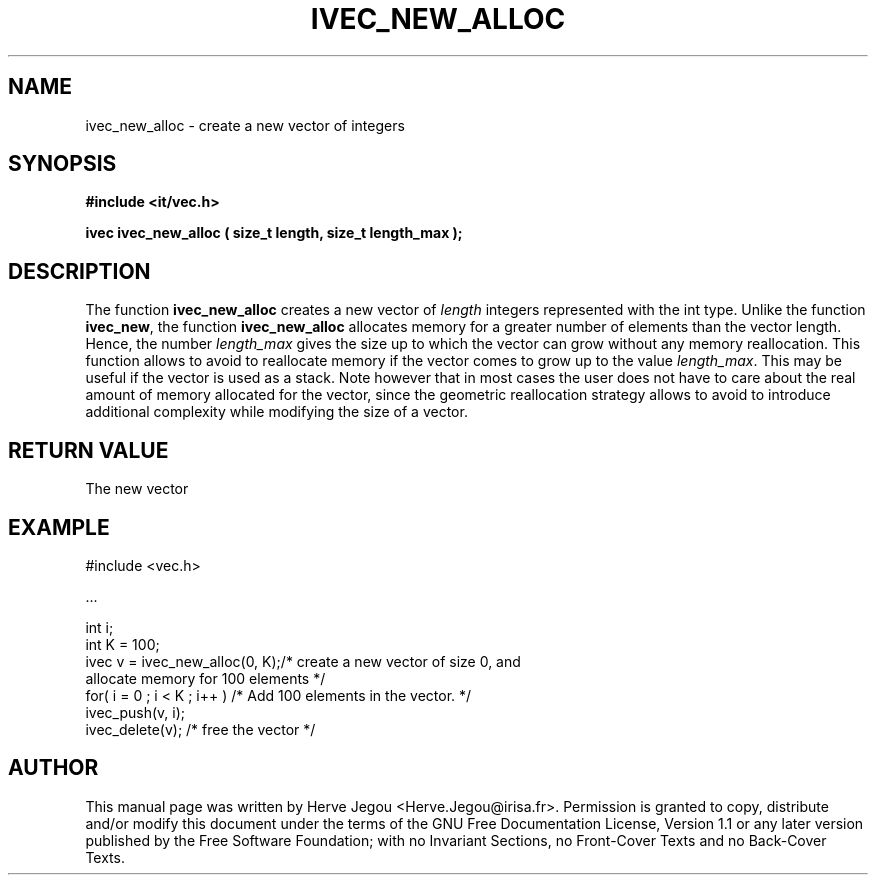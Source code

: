 .\" This manpage has been automatically generated by docbook2man 
.\" from a DocBook document.  This tool can be found at:
.\" <http://shell.ipoline.com/~elmert/comp/docbook2X/> 
.\" Please send any bug reports, improvements, comments, patches, 
.\" etc. to Steve Cheng <steve@ggi-project.org>.
.TH "IVEC_NEW_ALLOC" "3" "01 August 2006" "" ""

.SH NAME
ivec_new_alloc \- create a new vector of integers
.SH SYNOPSIS
.sp
\fB#include <it/vec.h>
.sp
ivec ivec_new_alloc ( size_t length, size_t length_max
);
\fR
.SH "DESCRIPTION"
.PP
The  function \fBivec_new_alloc\fR creates a new vector of \fIlength\fR integers represented with the int type. Unlike the function \fBivec_new\fR, the function \fBivec_new_alloc\fR allocates memory for a greater number of elements than the vector length. Hence, the number \fIlength_max\fR gives the size up to which the vector can grow without any memory reallocation. This function allows to avoid to reallocate memory if the vector comes to grow up to the value \fIlength_max\fR\&. This may be useful if the vector is used as a stack. Note however that in most cases the user does not have to care about the real amount of memory allocated for the vector, since the geometric reallocation strategy allows to avoid to introduce additional complexity while modifying the size of a vector.  
.SH "RETURN VALUE"
.PP
The new vector
.SH "EXAMPLE"

.nf

#include <vec.h>

\&...

int i;
int K = 100;
ivec v = ivec_new_alloc(0, K);/* create a new vector of size 0, and
                                  allocate memory for 100 elements */
for( i = 0 ; i < K ; i++ )    /* Add 100 elements in the vector.   */
  ivec_push(v, i);           
ivec_delete(v);               /* free the vector                   */
.fi
.SH "AUTHOR"
.PP
This manual page was written by Herve Jegou <Herve.Jegou@irisa.fr>\&.
Permission is granted to copy, distribute and/or modify this
document under the terms of the GNU Free
Documentation License, Version 1.1 or any later version
published by the Free Software Foundation; with no Invariant
Sections, no Front-Cover Texts and no Back-Cover Texts.
